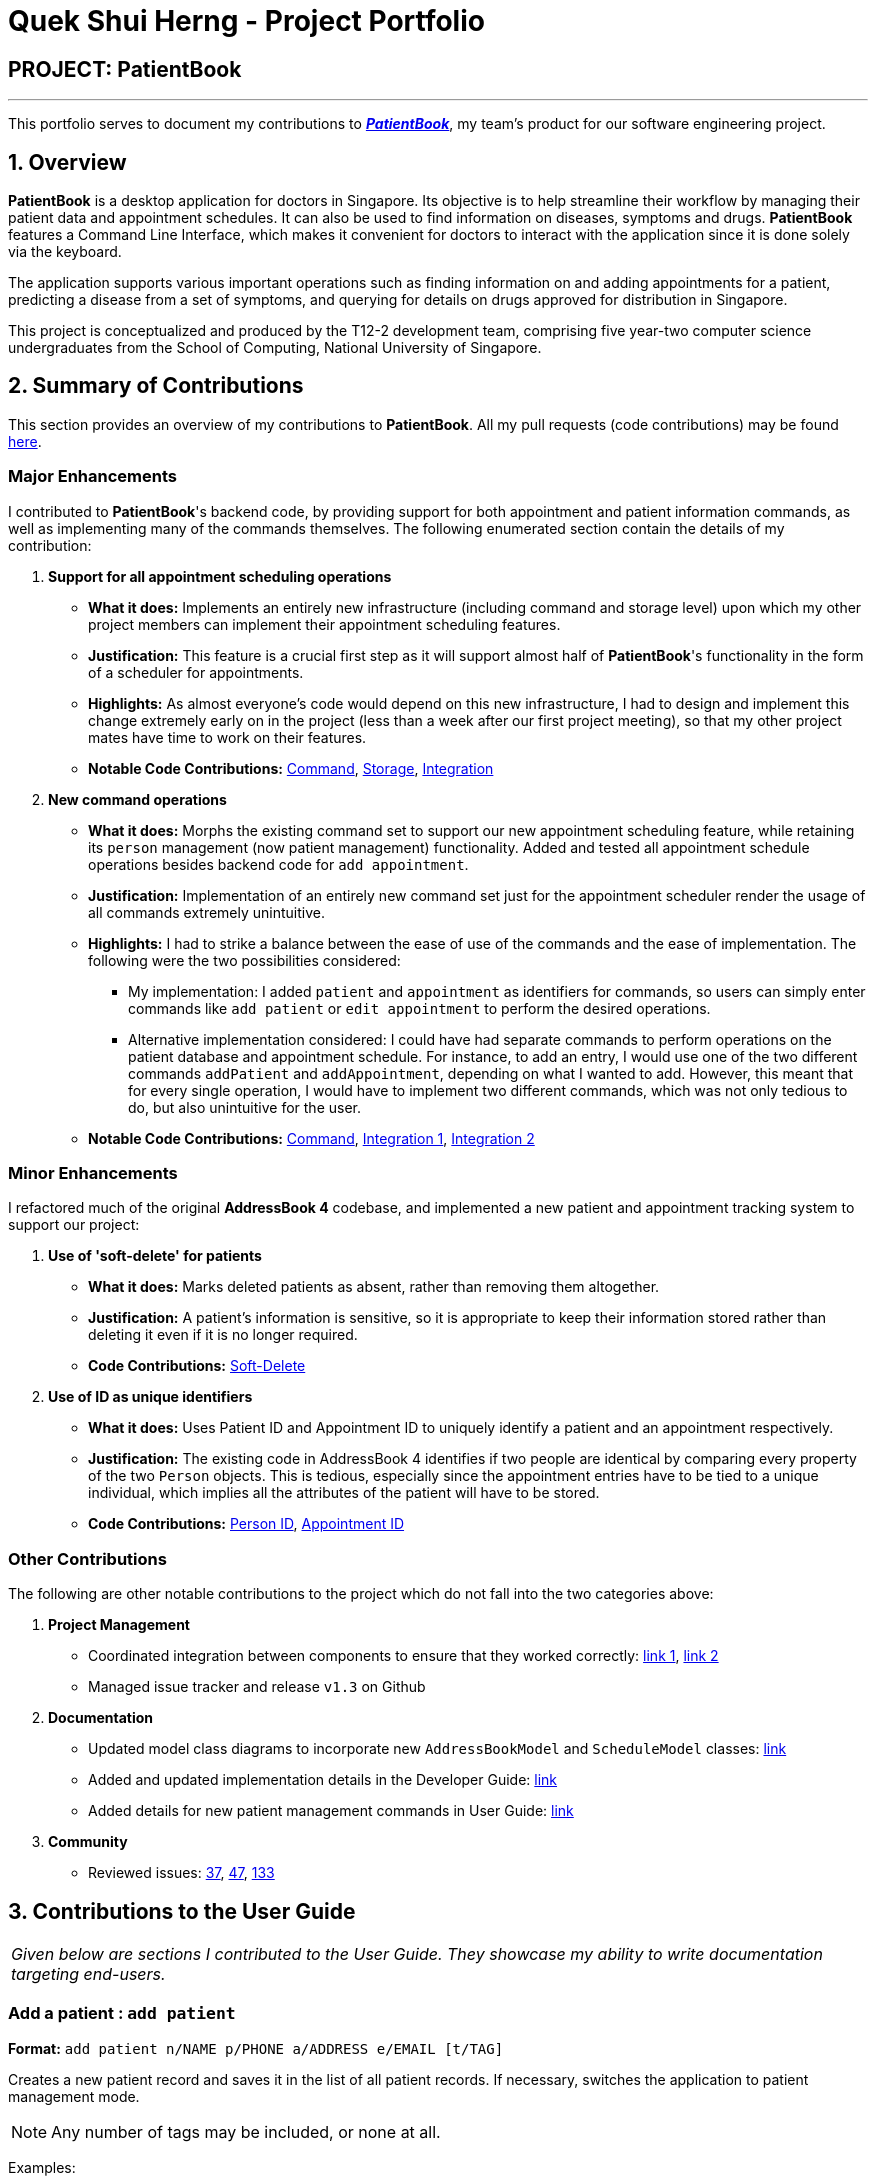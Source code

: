 = Quek Shui Herng - Project Portfolio
:site-section: AboutUs
:imagesDir: ../images
:stylesDir: ../stylesheets

== PROJECT: PatientBook

---

This portfolio serves to document my contributions to https://github.com/CS2103-AY1819S1-T12-2/main[*_PatientBook_*], my team's product for our software engineering project.

== 1. Overview

*PatientBook* is a desktop application for doctors in Singapore.
Its objective is to help streamline their workflow by managing their patient data and appointment schedules. It can also be used to find information on diseases, symptoms and drugs. *PatientBook* features a Command Line Interface, which makes it convenient for doctors to interact with the application since it is done solely via the keyboard.

The application supports various important operations such as finding information on and adding appointments for a patient, predicting a disease from a set of symptoms, and querying for details on drugs approved for distribution in Singapore.


This project is conceptualized and produced by the T12-2 development team, comprising five year-two computer science undergraduates from the School of Computing,
National University of Singapore.

== 2. Summary of Contributions

This section provides an overview of my contributions to *PatientBook*.
All my pull requests (code contributions) may be found https://github.com/CS2103-AY1819S1-T12-2/main/pulls?q=is%3Apr+author%3Ashuiherng[here].

=== Major Enhancements

I contributed to *PatientBook*'s backend code, by providing support for both appointment and patient information commands, as well as implementing many of the commands themselves. The following enumerated section contain the details of my contribution:

1. *Support for all appointment scheduling operations*
** *What it does:* Implements an entirely new infrastructure (including command and storage level) upon which my other project members can implement their appointment scheduling features.
** *Justification:* This feature is a crucial first step as it will support almost half of *PatientBook*'s functionality in the form of a scheduler for appointments.
** *Highlights:* As almost everyone's code would depend on this new infrastructure, I had to design and implement this change extremely early on in the project (less than a week after our first project meeting), so that my other project mates have time to work on their features.
** *Notable Code Contributions:* https://github.com/CS2103-AY1819S1-T12-2/main/pull/12[Command], https://github.com/CS2103-AY1819S1-T12-2/main/pull/34[Storage], https://github.com/CS2103-AY1819S1-T12-2/main/pull/72[Integration]

2. *New command operations*
** *What it does:* Morphs the existing command set to support our new appointment scheduling feature, while retaining its `person` management (now patient management) functionality. Added and tested all appointment schedule operations besides backend code for `add appointment`.
** *Justification:* Implementation of an entirely new command set just for the appointment scheduler render the usage of all commands extremely unintuitive.
** *Highlights:* I had to strike a balance between the ease of use of the commands and the ease of implementation. The following were the two possibilities considered:
*** My implementation: I added `patient` and `appointment` as identifiers for commands, so users can simply enter commands like `add patient` or `edit appointment` to perform the desired operations.
*** Alternative implementation considered: I could have had separate commands to perform operations on the patient database and appointment schedule. For instance, to add an entry, I would use one of the two different commands `addPatient` and `addAppointment`, depending on what I wanted to add. However, this meant that for every single operation, I would have to implement two different commands, which was not only tedious to do, but also unintuitive for the user.
** *Notable Code Contributions:* https://github.com/CS2103-AY1819S1-T12-2/main/pull/63[Command], https://github.com/CS2103-AY1819S1-T12-2/main/pu[Integration 1], https://github.com/CS2103-AY1819S1-T12-2/main/pull/88[Integration 2]

=== Minor Enhancements

I refactored much of the original *AddressBook 4* codebase, and implemented a new patient and appointment tracking system to support our project:

1. *Use of 'soft-delete' for patients*
** *What it does:* Marks deleted patients as absent, rather than removing them altogether.
** *Justification:* A patient's information is sensitive, so it is appropriate to keep their information stored rather than deleting it even if it is no longer required.
** *Code Contributions:* https://github.com/CS2103-AY1819S1-T12-2/main/pull/9[Soft-Delete]

2. *Use of ID as unique identifiers*
** *What it does:* Uses Patient ID and Appointment ID to uniquely identify a patient and an appointment respectively.
** *Justification:* The existing code in AddressBook 4 identifies if two people are identical by comparing every property of the two `Person` objects. This is tedious, especially since the appointment entries have to be tied to a unique individual, which implies all the attributes of the patient will have to be stored.
** *Code Contributions:* https://github.com/CS2103-AY1819S1-T12-2/main/pull/9[Person ID], https://github.com/CS2103-AY1819S1-T12-2/main/pull/12[Appointment ID]

=== Other Contributions

The following are other notable contributions to the project which do not fall into the two categories above:

1. *Project Management*
** Coordinated integration between components to ensure that they worked correctly: https://github.com/CS2103-AY1819S1-T12-2/main/pull/72[link 1], https://github.com/CS2103-AY1819S1-T12-2/main/pull/88[link 2]
** Managed issue tracker and release `v1.3` on Github
2. *Documentation*
** Updated model class diagrams to incorporate new `AddressBookModel` and `ScheduleModel` classes: https://github.com/CS2103-AY1819S1-T12-2/main/pull/39[link]
** Added and updated implementation details in the Developer Guide: https://github.com/CS2103-AY1819S1-T12-2/main/pull/39[link]
** Added details for new patient management commands in User Guide: https://github.com/CS2103-AY1819S1-T12-2/main/pull/45[link]
3. *Community*
** Reviewed issues: https://github.com/CS2103-AY1819S1-T12-2/main/issues/37[37], https://github.com/CS2103-AY1819S1-T12-2/main/issues/47[47], https://github.com/CS2103-AY1819S1-T12-2/main/issues/133[133]

== 3. Contributions to the User Guide

|===
|_Given below are sections I contributed to the User Guide. They showcase my ability to write documentation targeting end-users._
|===

=== Add a patient : `add patient`

*Format:* `add patient n/NAME p/PHONE a/ADDRESS e/EMAIL [t/TAG]`

Creates a new patient record and saves it in the list of all patient records. If necessary, switches the application to patient management mode.

[NOTE]
Any number of tags may be included, or none at all.

Examples:

* `add patient n/John Smith p/90516038 a/New Smith Street, Singapore 519321 e/johnsmith@gmail.com`
* `add patient n/Alice Barker p/62353535 a/4 Pizza Road, Singapore 941023 e/alice_barker@yahoo.com.sg t/friend t/groupmate`

=== Edit patient information : `edit patient`

*Format:* `edit patient PATIENT_ID [n/NAME] [p/PHONE] [a/ADDRESS] [e/EMAIL] [t/TAG]`

Edits an existing patient record. If necessary, switches the application to patient management mode.

[NOTE]
At least one of the optional fields must be provided.

[TIP]
Editing tags will remove all existing tags from the patient and replace them with the new tags. To remove all tags from a patient, use `t/` without any further input after the `/`.

Example:

* `edit patient p229 n/Bob Ross p/95106202`
* `edit patient p24 t/replacedTag t/friend`
* `edit patient p510 a/New Address Road, Singapore 401914 t/`

=== List all patients : `list patient`

*Format:* `list patient [all]`

Shows a list of all patients in the patient record. Using `all` will display all patients deleted in the past. If necessary, switches the application to appointment management mode.

=== Locate patients : `find patient`

*Format:* `find patient KEYWORD [MORE_KEYWORDS]`

*Alternative Format:* `find patient PATIENT_ID`

Notable Behaviour:

* The search is case insensitive, eg. `hans` will match `Hans`
* The order of keywords do not matter, eg. `Hans Bo` will match `Bo Hans`
* Only names in the patient record are searched
* Patients which are marked as deleted can only be found by looking up their Patient ID explicitly. They may not be found via keyword search
* Only full words will be searched, eg. `Han` will *not* match `Hans`
* Patient which match at least one of the keywords will be displayed after running the search, eg. `Hans Bo` will match `Hans Gruber` and `Bo Yang`
* Finding a patient via their ID will match and display patients who have the exact same ID as the search term, unless the ID is for some reason part of another patient's name, in which case they will be displayed as well

Examples:

* `find patient john`
* `find patient Alice bob`
* `find patient p510`

=== Delete a patient record : `delete patient`

*Format:* `delete patient PATIENT_ID`

[NOTE]
Patient records will only be marked as deleted, rather than being removed altogether. This is due to the sensitive nature of patient information

Examples:

* `delete patient p510`
* `delete patient p29`

== 4. Contributions to the Developer Guide

|===
|_Given below are sections I contributed to the Developer Guide. They showcase my ability to write technical documentation and the technical depth of my contributions to the project._
|===

The following 2 diagrams showcase the new images used in the developer guide to illustrate the data structures and mechanisms present in PatientBook:

.Structure of the Model Component
image::ModelClassDiagram.png[width="800"]
.Structure of the Storage Component
image::StorageClassDiagram.png[width="800"]


=== Deletion of Entries from Working Dataset

==== Current Implementation

Instances of `Person` are currently being deleted via soft-delete: setting the instance variable `exists` to `false`.

Instances of `ScheduleEvent` are currently being deleted directly: removing the objects themselves altogether from the
data structure encapsulated within `Schedule`.

==== Design Considerations

===== Aspect: Deletion of Person or ScheduleEvent Entries

* **Alternative 1:** Deletion is accomplished via soft-delete.
** This was chosen for deleting patients from the address book in order to ensure that a patient can never be permanently removed. Preventing deletion ensures that even deceased patients may have their information accessed, and guarantees that accidental deletion will never lead to important patient data being lost. Implementation is done via the addition of an `exists` field in the Person class.
** Using this approach for deleting appointments from the schedule will work but is unnecessary as appointment information is not nearly as sensitive as patient data.
* **Alternative 2:** Person deletion is accomplished via actual deletion from the person list.
** Patient data is no longer recoverable after deletion (unless undo/redo is implemented). This is the approach chosen for deleting appointments from the schedule instead, since this information may easily be recovered and is not nearly as sensitive as a patient's medical information.


